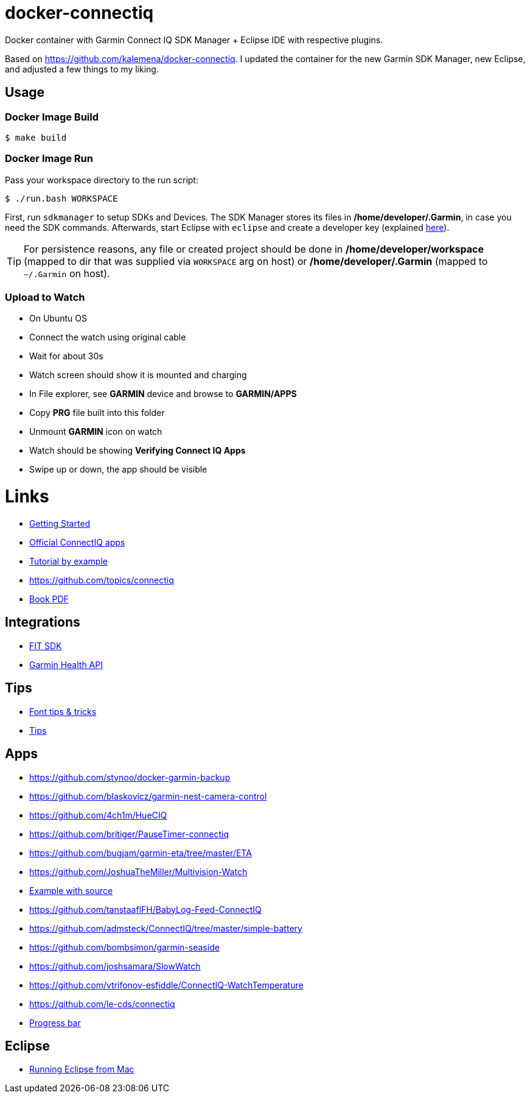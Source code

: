 ifdef::env-github[]
:tip-caption: :bulb:
:note-caption: :information_source:
:important-caption: :heavy_exclamation_mark:
:caution-caption: :fire:
:warning-caption: :warning:
endif::[]

= docker-connectiq

Docker container with Garmin Connect IQ SDK Manager + Eclipse IDE with
respective plugins.

Based on link:https://github.com/kalemena/docker-connectiq[]. I updated the
container for the new Garmin SDK Manager, new Eclipse, and adjusted a few
things to my liking.

== Usage

=== Docker Image Build

====
    $ make build
====

=== Docker Image Run

Pass your workspace directory to the run script:

====
    $ ./run.bash WORKSPACE
====

First, run `sdkmanager` to setup SDKs and Devices. The SDK Manager stores its
files in */home/developer/.Garmin*, in case you need the SDK commands.
Afterwards, start Eclipse with `eclipse` and create a developer key (explained
link:https://developer.garmin.com/connect-iq/connect-iq-basics/getting-started/[here]).

[TIP]
====
For persistence reasons, any file or created project should be done in
*/home/developer/workspace* (mapped to dir that was supplied via `WORKSPACE`
arg on host) or */home/developer/.Garmin* (mapped to `~/.Garmin` on host).
====

=== Upload to Watch

====
* On Ubuntu OS
* Connect the watch using original cable
* Wait for about 30s
* Watch screen should show it is mounted and charging
* In File explorer, see *GARMIN* device and browse to *GARMIN/APPS*
* Copy *PRG* file built into this folder
* Unmount *GARMIN* icon on watch
* Watch should be showing *Verifying Connect IQ Apps*
* Swipe up or down, the app should be visible
====

= Links

* link:https://developer.garmin.com/connect-iq/programmers-guide/getting-started[Getting Started]
* link:https://github.com/garmin/connectiq-apps[Official ConnectIQ apps]
* link:http://starttorun.info/connect-iq-apps-with-source-code/[Tutorial by example]
* link:https://github.com/topics/connectiq[]
* link:https://developer.garmin.com/downloads/connect-iq/Wearable-Programming-for-the-Active-Lifestyle.pdf[Book PDF]

== Integrations

* link:https://www.thisisant.com/resources/fit[FIT SDK]
* link:https://developer.garmin.com/health-api/overview[Garmin Health API]

== Tips

* link:https://developer.garmin.com/index.php/blog/post/connect-iq-pro-tip-custom-fonts-tricks[Font tips & tricks]
* link:http://www.programmersought.com/article/8285579439/[Tips]

== Apps

* link:https://github.com/stynoo/docker-garmin-backup[]
* link:https://github.com/blaskovicz/garmin-nest-camera-control[]
* link:https://github.com/4ch1m/HueCIQ[]
* link:https://github.com/britiger/PauseTimer-connectiq[]
* link:https://github.com/bugjam/garmin-eta/tree/master/ETA[]
* link:https://github.com/JoshuaTheMiller/Multivision-Watch[]
* link:https://apps.garmin.com/fr-FR/developer/9a164185-3030-48d9-9aef-f5351abe70d8/apps[Example with source]
* link:https://github.com/tanstaaflFH/BabyLog-Feed-ConnectIQ[]
* link:https://github.com/admsteck/ConnectIQ/tree/master/simple-battery[]
* link:https://github.com/bombsimon/garmin-seaside[]
* link:https://github.com/joshsamara/SlowWatch[]
* link:https://github.com/vtrifonov-esfiddle/ConnectIQ-WatchTemperature[]
* link:https://github.com/le-cds/connectiq[]
* link:https://gist.github.com/jonathan-beebe/512b01bbcb6cd8f50a02e12cb74972f8[Progress bar]

== Eclipse

* link:https://github.com/qperez/docker-eclipse-mt-jdk8[Running Eclipse from Mac]
